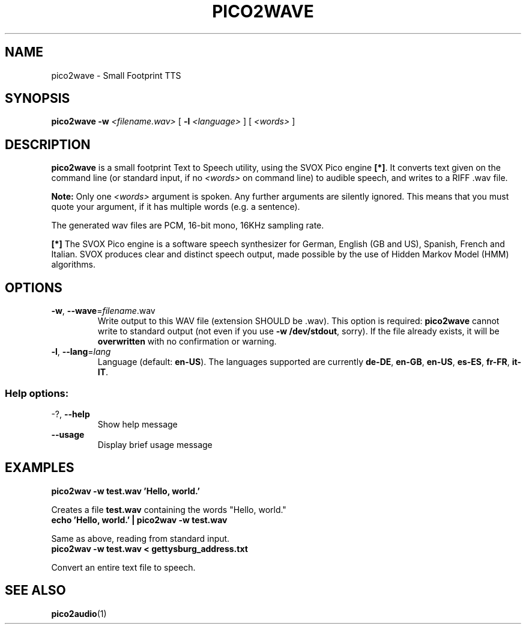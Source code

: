 .\" This file modified from the Debian version by B. Watson <urchlay@slackware.uk>
.TH PICO2WAVE "1" "August 2021" "pico2wave" "SlackBuilds.org"
.SH NAME
pico2wave \- Small Footprint TTS
.SH SYNOPSIS
.B pico2wave
\fB-w\fR
\fI<filename.wav>\fR
[ \fB-l\fR \fI<language>\fR ]
[ \fI<words>\fR ]
.SH DESCRIPTION
.B pico2wave
is a small footprint Text to Speech utility, using the SVOX Pico
engine \fB[*]\fR. It converts
text given on the command line (or standard input, if no
\fI<words>\fR on command line) to audible speech, and writes
to a RIFF .wav file.
.PP
.B Note:
Only one \fI<words>\fR argument is spoken. Any further arguments are silently
ignored. This means that you must quote your argument, if it has multiple
words (e.g. a sentence).
.PP
The generated wav files are PCM, 16-bit mono, 16KHz sampling rate.
.PP
\fB[*]\fR The SVOX Pico engine is a software speech synthesizer for German, English
(GB and US), Spanish, French and Italian. SVOX produces clear and
distinct speech output, made possible by the use of Hidden Markov Model
(HMM) algorithms.
.SH OPTIONS
.TP
\fB\-w\fR, \fB\-\-wave\fR=\fIfilename\fR.wav
Write output to this WAV file (extension SHOULD
be .wav). This option is required: \fBpico2wave\fR
cannot write to standard output (not even if you
use \fB-w /dev/stdout\fR, sorry). If the file
already exists, it will be \fBoverwritten\fR with no
confirmation or warning.
.TP
\fB\-l\fR, \fB\-\-lang\fR=\fIlang\fR
Language (default: \fBen\-US\fR). The languages supported are
currently \fBde\-DE\fR, \fBen\-GB\fR, \fBen\-US\fR,
\fBes\-ES\fR, \fBfr\-FR\fR, \fBit\-IT\fR.
.SS "Help options:"
.TP
\-?, \fB\-\-help\fR
Show help message
.TP
\fB\-\-usage\fR
Display brief usage message
.SH EXAMPLES
.TP
.B
pico2wav -w test.wav 'Hello, world.'
.PP
Creates a file \fBtest.wav\fR containing the words "Hello, world."
.TP
.B
echo 'Hello, world.' | pico2wav -w test.wav
.PP
Same as above, reading from standard input.
.TP
.B
pico2wav -w test.wav < gettysburg_address.txt
.PP
Convert an entire text file to speech.
.SH SEE ALSO
.sp
\fBpico2audio\fP(1)
